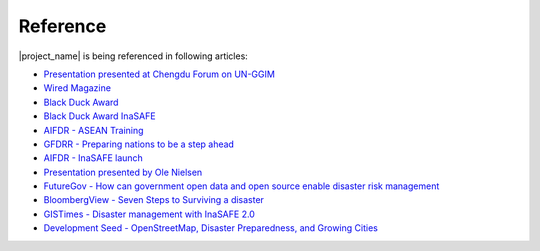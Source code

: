 .. _references:

Reference
=========

|project_name| is being referenced in following articles:

* `Presentation presented at Chengdu Forum on UN-GGIM <http://ggim.un.org/docs/meetings/Chengdu%20Forum/AIFDR%20InaSAFE%20Presentation%20Oct2013.pdf>`_
* `Wired Magazine <http://www.asmmag.com/2012-12-30-14-40-18/feature/4871-asia-s-inasafe-national-disaster-impact-tool-gets-open-source-kudos.html>`_
* `Black Duck Award <http://www.wired.com/wiredenterprise/2013/01/open-source-rookies-of-year/>`_
* `Black Duck Award InaSAFE <http://www.blackducksoftware.fr/rookies/inasafe>`_
* `AIFDR - ASEAN Training <http://www.aifdr.org/index.php/helping-indonesia-and-the-region-better-prepare-for-disasters/>`_
* `GFDRR - Preparing nations to be a step ahead <https://www.gfdrr.org/node/1416>`_
* `AIFDR - InaSAFE launch <http://www.aifdr.org/index.php/indonesia-scenario-assessment-for-emergencies-inasafe/>`_
* `Presentation presented by Ole Nielsen <http://www.gfdrr.org/sites/gfdrr.org/files/Session%202_P1_Ole%20Nielsen_AIFDR_inaSAFE.pdf>`_
* `FutureGov - How can government open data and open source enable disaster risk management <http://www.futuregov.asia/articles/2014/may/30/how-can-government-open-data-and-open-source-enabl/>`_
* `BloombergView - Seven Steps to Surviving a disaster <http://www.bloombergview.com/articles/2014-02-18/seven-steps-to-surviving-a-disaster>`_
* `GISTimes - Disaster management with InaSAFE 2.0 <http://www.gistimes.com/2014/announcements/disaster-management-with-inasafe-2-0/>`_
* `Development Seed - OpenStreetMap, Disaster Preparedness, and Growing Cities <http://developmentseed.org/blog/2014/07/01/osm-in-five-fastest-cities/>`_
